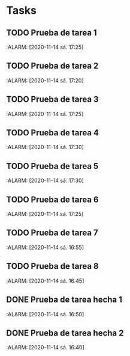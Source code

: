 * Tasks
** TODO Prueba de tarea 1
   :ALARM: [2020-11-14 sá. 17:25]
** TODO Prueba de tarea 2
   :ALARM: [2020-11-14 sá. 17:20]
** TODO Prueba de tarea 3
   :ALARM: [2020-11-14 sá. 17:25]
** TODO Prueba de tarea 4
   :ALARM: [2020-11-14 sá. 17:30]
** TODO Prueba de tarea 5
   :ALARM: [2020-11-14 sá. 17:30]
** TODO Prueba de tarea 6
   :ALARM: [2020-11-14 sá. 17:25]
** TODO Prueba de tarea 7
   :ALARM: [2020-11-14 sá. 16:55]
** TODO Prueba de tarea 8
   :ALARM: [2020-11-14 sá. 16:45]
** DONE Prueba de tarea hecha 1
   :ALARM: [2020-11-14 sá. 16:50]
** DONE Prueba de tarea hecha 2
   :ALARM: [2020-11-14 sá. 16:40]
